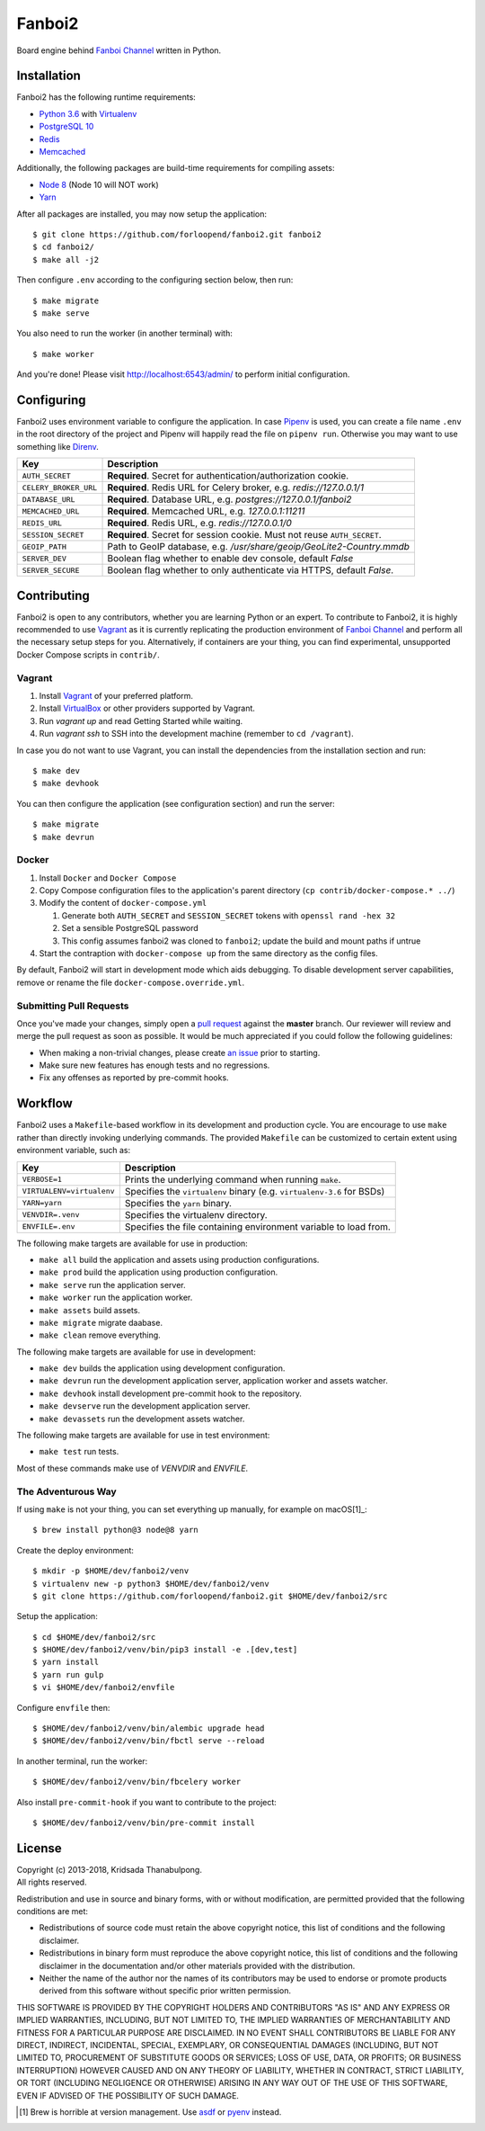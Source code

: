 =======
Fanboi2
=======

|py| |ci|

Board engine behind `Fanboi Channel`_ written in Python.

.. |py| image::
        https://img.shields.io/badge/python-3.6-blue.svg
        :target: https://docs.python.org/3/whatsnew/3.6.html

.. |ci| image::
        https://img.shields.io/travis/forloopend/fanboi2.svg
        :target: https://travis-ci.org/forloopend/fanboi2

Installation
------------

Fanboi2 has the following runtime requirements:

- `Python 3.6 <https://www.python.org/downloads/>`_ with `Virtualenv <https://virtualenv.pypa.io/en/stable/>`_
- `PostgreSQL 10 <https://www.postgresql.org/>`_
- `Redis <https://redis.io/>`_
- `Memcached <https://memcached.org/>`_

Additionally, the following packages are build-time requirements for compiling assets:

- `Node 8 <https://nodejs.org/>`_ (Node 10 will NOT work)
- `Yarn <https://yarnpkg.com/>`_

After all packages are installed, you may now setup the application::

  $ git clone https://github.com/forloopend/fanboi2.git fanboi2
  $ cd fanboi2/
  $ make all -j2

Then configure ``.env`` according to the configuring section below, then run::

  $ make migrate
  $ make serve

You also need to run the worker (in another terminal) with::

  $ make worker

And you're done! Please visit `http://localhost:6543/admin/ <http://localhost:6543/admin/>`_ to perform initial configuration.

Configuring
-----------

Fanboi2 uses environment variable to configure the application. In case `Pipenv <https://docs.pipenv.org/>`_ is used, you can create a file name ``.env`` in the root directory of the project and Pipenv will happily read the file on ``pipenv run``. Otherwise you may want to use something like `Direnv <https://github.com/direnv/direnv>`_.

========================= =========================================================================
Key                       Description
========================= =========================================================================
``AUTH_SECRET``           **Required**. Secret for authentication/authorization cookie.
``CELERY_BROKER_URL``     **Required**. Redis URL for Celery broker, e.g. `redis://127.0.0.1/1`
``DATABASE_URL``          **Required**. Database URL, e.g. `postgres://127.0.0.1/fanboi2`
``MEMCACHED_URL``         **Required**. Memcached URL, e.g. `127.0.0.1:11211`
``REDIS_URL``             **Required**. Redis URL, e.g. `redis://127.0.0.1/0`
``SESSION_SECRET``        **Required**. Secret for session cookie. Must not reuse ``AUTH_SECRET``.
``GEOIP_PATH``            Path to GeoIP database, e.g. `/usr/share/geoip/GeoLite2-Country.mmdb`
``SERVER_DEV``            Boolean flag whether to enable dev console, default `False`
``SERVER_SECURE``         Boolean flag whether to only authenticate via HTTPS, default `False`.
========================= =========================================================================

Contributing
------------

Fanboi2 is open to any contributors, whether you are learning Python or an expert. To contribute to Fanboi2, it is highly recommended to use `Vagrant`_ as it is currently replicating the production environment of `Fanboi Channel`_ and perform all the necessary setup steps for you. Alternatively, if containers are your thing, you can find experimental, unsupported Docker Compose scripts in ``contrib/``.

Vagrant
^^^^^^^

1. Install `Vagrant`_ of your preferred platform.
2. Install `VirtualBox`_ or other providers supported by Vagrant.
3. Run `vagrant up` and read Getting Started while waiting.
4. Run `vagrant ssh` to SSH into the development machine (remember to ``cd /vagrant``).

In case you do not want to use Vagrant, you can install the dependencies from the installation section and run::

  $ make dev
  $ make devhook

You can then configure the application (see configuration section) and run the server::

  $ make migrate
  $ make devrun

Docker
^^^^^^

1. Install ``Docker`` and ``Docker Compose``
2. Copy Compose configuration files to the application's parent directory (``cp contrib/docker-compose.* ../``)
3. Modify the content of ``docker-compose.yml``

   1. Generate both ``AUTH_SECRET`` and ``SESSION_SECRET`` tokens with ``openssl rand -hex 32``
   2. Set a sensible PostgreSQL password
   3. This config assumes fanboi2 was cloned to ``fanboi2``; update the build and mount paths if untrue

4. Start the contraption with ``docker-compose up`` from the same directory as the config files.

By default, Fanboi2 will start in development mode which aids debugging. To disable development server capabilities, remove or rename the file ``docker-compose.override.yml``.

Submitting Pull Requests
^^^^^^^^^^^^^^^^^^^^^^^^

Once you've made your changes, simply open a `pull request <https://github.com/forloopend/fanboi2/pulls>`_ against the **master** branch. Our reviewer will review and merge the pull request as soon as possible. It would be much appreciated if you could follow the following guidelines:

- When making a non-trivial changes, please create `an issue <https://github.com/forloopend/fanboi2/issues>`_ prior to starting.
- Make sure new features has enough tests and no regressions.
- Fix any offenses as reported by pre-commit hooks.

Workflow
--------

Fanboi2 uses a ``Makefile``-based workflow in its development and production cycle. You are encourage to use ``make`` rather than directly invoking underlying commands. The provided ``Makefile`` can be customized to certain extent using environment variable, such as:

========================= =========================================================================
Key                       Description
========================= =========================================================================
``VERBOSE=1``             Prints the underlying command when running ``make``.
``VIRTUALENV=virtualenv`` Specifies the ``virtualenv`` binary (e.g. ``virtualenv-3.6`` for BSDs)
``YARN=yarn``             Specifies the ``yarn`` binary.
``VENVDIR=.venv``         Specifies the virtualenv directory.
``ENVFILE=.env``          Specifies the file containing environment variable to load from.
========================= =========================================================================

The following make targets are available for use in production:

- ``make all`` build the application and assets using production configurations.
- ``make prod`` build the application using production configuration.
- ``make serve`` run the application server.
- ``make worker`` run the application worker.
- ``make assets`` build assets.
- ``make migrate`` migrate daabase.
- ``make clean`` remove everything.

The following make targets are available for use in development:

- ``make dev`` builds the application using development configuration.
- ``make devrun`` run the development application server, application worker and assets watcher.
- ``make devhook`` install development pre-commit hook to the repository.
- ``make devserve`` run the development application server.
- ``make devassets`` run the development assets watcher.

The following make targets are available for use in test environment:

- ``make test`` run tests.

Most of these commands make use of `VENVDIR` and `ENVFILE`.

The Adventurous Way
^^^^^^^^^^^^^^^^^^^

If using ``make`` is not your thing, you can set everything up manually, for example on macOS[1]_::

  $ brew install python@3 node@8 yarn

Create the deploy environment::

  $ mkdir -p $HOME/dev/fanboi2/venv
  $ virtualenv new -p python3 $HOME/dev/fanboi2/venv
  $ git clone https://github.com/forloopend/fanboi2.git $HOME/dev/fanboi2/src

Setup the application::

  $ cd $HOME/dev/fanboi2/src
  $ $HOME/dev/fanboi2/venv/bin/pip3 install -e .[dev,test]
  $ yarn install
  $ yarn run gulp
  $ vi $HOME/dev/fanboi2/envfile

Configure ``envfile`` then::

  $ $HOME/dev/fanboi2/venv/bin/alembic upgrade head
  $ $HOME/dev/fanboi2/venv/bin/fbctl serve --reload

In another terminal, run the worker::

  $ $HOME/dev/fanboi2/venv/bin/fbcelery worker

Also install ``pre-commit-hook`` if you want to contribute to the project::

  $ $HOME/dev/fanboi2/venv/bin/pre-commit install

License
-------

| Copyright (c) 2013-2018, Kridsada Thanabulpong.
| All rights reserved.

Redistribution and use in source and binary forms, with or without modification, are permitted provided that the following conditions are met:

- Redistributions of source code must retain the above copyright notice, this list of conditions and the following disclaimer.
- Redistributions in binary form must reproduce the above copyright notice, this list of conditions and the following disclaimer in the documentation and/or other materials provided with the distribution.
- Neither the name of the author nor the names of its contributors may be used to endorse or promote products derived from this software without specific prior written permission.

THIS SOFTWARE IS PROVIDED BY THE COPYRIGHT HOLDERS AND CONTRIBUTORS "AS IS" AND ANY EXPRESS OR IMPLIED WARRANTIES, INCLUDING, BUT NOT LIMITED TO, THE IMPLIED WARRANTIES OF MERCHANTABILITY AND FITNESS FOR A PARTICULAR PURPOSE ARE DISCLAIMED. IN NO EVENT SHALL CONTRIBUTORS BE LIABLE FOR ANY DIRECT, INDIRECT, INCIDENTAL, SPECIAL, EXEMPLARY, OR CONSEQUENTIAL DAMAGES (INCLUDING, BUT NOT LIMITED TO, PROCUREMENT OF SUBSTITUTE GOODS OR SERVICES; LOSS OF USE, DATA, OR PROFITS; OR BUSINESS INTERRUPTION) HOWEVER CAUSED AND ON ANY THEORY OF LIABILITY, WHETHER IN CONTRACT, STRICT LIABILITY, OR TORT (INCLUDING NEGLIGENCE OR OTHERWISE) ARISING IN ANY WAY OUT OF THE USE OF THIS SOFTWARE, EVEN IF ADVISED OF THE POSSIBILITY OF SUCH DAMAGE.

.. _Fanboi Channel: https://fanboi.ch/
.. _Waitress: https://docs.pylonsproject.org/projects/waitress/en/latest/
.. _Vagrant: https://www.vagrantup.com/
.. _VirtualBox: https://www.virtualbox.org/
.. _Yarn: https://yarnpkg.com/
.. _Gulp: http://gulpjs.com/

.. [1] Brew is horrible at version management. Use `asdf <https://github.com/asdf-vm/asdf>`_ or `pyenv <https://github.com/pyenv/pyenv>`_ instead.
